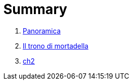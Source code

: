 = Summary

. link:README.adoc[Panoramica]
. link:iltrono_di_mortadella.adoc[Il trono di mortadella]
. link:ch2.adoc[ch2]

